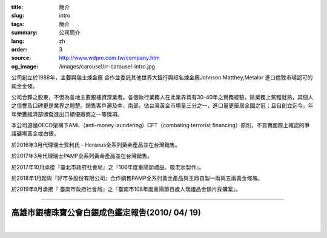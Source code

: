 :title: 簡介
:slug: intro
:tags: 簡介
:summary: 公司簡介
:lang: zh
:order: 3
:source: http://www.wdpm.com.tw/company.htm
:og_image: /images/carousel/rr-carousel-intro.jpg


公司創立於1988年，主要與瑞士煉金廠 合作並委託其他世界大銀行與知名煉金廠Johnson Matthey,Metalor 進口倫敦市場認可的純金金條。

公司合夥之股東，不但為各地主要銀樓資深業者。各個執行業務人在此業界具有30-40年之實務經驗，除業務上駕輕就熟，其個人之信譽及口碑更是業界之翹楚。銷售客戶遍及中、南部，佔台灣黃金市場量三分之一，進口量更屢居全國之冠；且自創立迄今，年年榮獲經濟部頒發進出口績優廠商之一等獎項。

本公司遵循OECD架構下AML（anti-money laundering）CFT（combating terrorist financing）原則，不買賣國際上確認的爭議礦場黃金或白銀。

於2016年3月代理瑞士賀利氏 - Heraeus全系列黃金產品並在台灣銷售。

於2017年3月代理瑞士PAMP全系列黃金產品並在台灣銷售。

於2017年10月承接『臺北市政府社會局』之『106年度重陽節禮品、敬老狀製作』。

於2018年1月起與『好市多股份有限公司』合作銷售PAMP全系列黃金產品與王鼎自製一兩與五兩黃金條塊。

於2019年8月承接『 臺南市政府社會局』之『臺南市108年度重陽節百歲人瑞禮品金鎖片採購案』。

.. raw:: html

  <span id="idreport"></span>

----

高雄市銀樓珠寶公會白銀成色鑑定報告(2010/ 04/ 19)
++++++++++++++++++++++++++++++++++++++++++++++++

.. image:: {static}/images/silver5.jpg
   :alt: 公司產品
   :class: img-fluid mx-auto d-block

|

.. image:: {static}/images/silver8.JPG
   :alt: 公司產品
   :class: img-fluid mx-auto d-block

